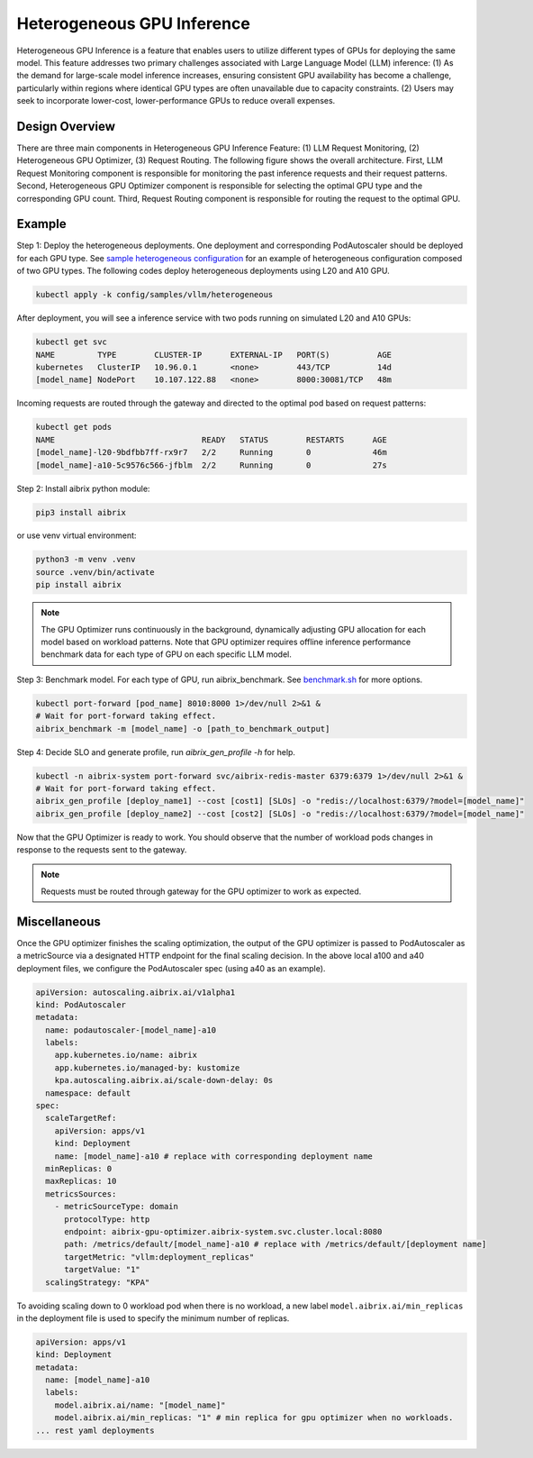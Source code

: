 .. _heterogeneous-gpu:

============================
Heterogeneous GPU Inference
============================

Heterogeneous GPU Inference is a feature that enables users to utilize different types of GPUs for deploying the same model. This feature addresses two primary challenges associated with Large Language Model (LLM) inference: (1) As the demand for large-scale model inference increases, ensuring consistent GPU availability has become a challenge, particularly within regions where identical GPU types are often unavailable due to capacity constraints. (2) Users may seek to incorporate lower-cost, lower-performance GPUs to reduce overall expenses. 

Design Overview
---------------

There are three main components in Heterogeneous GPU Inference Feature: (1) LLM Request Monitoring, (2) Heterogeneous GPU Optimizer, (3) Request Routing. The following figure shows the overall architecture. First, LLM Request Monitoring component is responsible for monitoring the past inference requests and their request patterns. Second, Heterogeneous GPU Optimizer component is responsible for selecting the optimal GPU type and the corresponding GPU count. Third, Request Routing component is responsible for routing the request to the optimal GPU.


.. figure:: ../assets/images/heterogeneous-gpu-diagram.png
  :alt: heterogeneous-gpu-diagram
  :width: 100%
  :align: center


Example
-------------

Step 1: Deploy the heterogeneous deployments. One deployment and corresponding PodAutoscaler should be deployed for each GPU type.
See `sample heterogeneous configuration <https://github.com/aibrix/aibrix/tree/main/config/samples/vllm/heterogeneous>`_ for an example of heterogeneous configuration composed of two GPU types. The following codes 
deploy heterogeneous deployments using L20 and A10 GPU.

.. code-block:: bash

    kubectl apply -k config/samples/vllm/heterogeneous

After deployment, you will see a inference service with two pods running on simulated L20 and A10 GPUs:

.. code-block:: bash

    kubectl get svc
    NAME         TYPE        CLUSTER-IP      EXTERNAL-IP   PORT(S)          AGE
    kubernetes   ClusterIP   10.96.0.1       <none>        443/TCP          14d
    [model_name] NodePort    10.107.122.88   <none>        8000:30081/TCP   48m

Incoming requests are routed through the gateway and directed to the optimal pod based on request patterns:

.. code-block:: bash

    kubectl get pods
    NAME                               READY   STATUS        RESTARTS      AGE
    [model_name]-l20-9bdfbb7ff-rx9r7   2/2     Running       0             46m
    [model_name]-a10-5c9576c566-jfblm  2/2     Running       0             27s

Step 2: Install aibrix python module:

.. code-block:: bash

    pip3 install aibrix

or use venv virtual environment:

.. code-block:: bash

    python3 -m venv .venv
    source .venv/bin/activate
    pip install aibrix

.. note::

  The GPU Optimizer runs continuously in the background, dynamically adjusting GPU allocation for each model based on workload patterns.
  Note that GPU optimizer requires offline inference performance benchmark data for each type of GPU on each specific LLM model.

.. If local heterogeneous deployments is used, you can find the prepared benchmark data under `python/aibrix/aibrix/gpu_optimizer/optimizer/profiling/result/ <https://github.com/aibrix/aibrix/tree/main/python/aibrix/aibrix/gpu_optimizer/optimizer/profiling/result/>`_ and skip Step 3. See :ref:`Development` for details on deploying a local heterogeneous deployments.

Step 3: Benchmark model. For each type of GPU, run aibrix_benchmark. See `benchmark.sh <https://github.com/aibrix/aibrix/tree/main/python/aibrix/aibrix/gpu_optimizer/optimizer/profiling/benchmark.sh>`_ for more options.

.. code-block:: bash

    kubectl port-forward [pod_name] 8010:8000 1>/dev/null 2>&1 &
    # Wait for port-forward taking effect.
    aibrix_benchmark -m [model_name] -o [path_to_benchmark_output]

Step 4: Decide SLO and generate profile, run `aibrix_gen_profile -h` for help.
  
.. code-block:: bash

    kubectl -n aibrix-system port-forward svc/aibrix-redis-master 6379:6379 1>/dev/null 2>&1 &
    # Wait for port-forward taking effect.
    aibrix_gen_profile [deploy_name1] --cost [cost1] [SLOs] -o "redis://localhost:6379/?model=[model_name]"
    aibrix_gen_profile [deploy_name2] --cost [cost2] [SLOs] -o "redis://localhost:6379/?model=[model_name]"

Now that the GPU Optimizer is ready to work. You should observe that the number of workload pods changes in response to the requests sent to the gateway.

.. note::

  Requests must be routed through gateway for the GPU optimizer to work as expected.

Miscellaneous
-------------

Once the GPU optimizer finishes the scaling optimization, the output of the GPU optimizer is passed to PodAutoscaler as a metricSource via a designated HTTP endpoint for the final scaling decision.  In the above local a100 and a40 deployment files, we configure the PodAutoscaler spec (using a40 as an example).

.. code-block:: yaml

    apiVersion: autoscaling.aibrix.ai/v1alpha1
    kind: PodAutoscaler
    metadata:
      name: podautoscaler-[model_name]-a10
      labels:
        app.kubernetes.io/name: aibrix
        app.kubernetes.io/managed-by: kustomize
        kpa.autoscaling.aibrix.ai/scale-down-delay: 0s
      namespace: default
    spec:
      scaleTargetRef:
        apiVersion: apps/v1
        kind: Deployment
        name: [model_name]-a10 # replace with corresponding deployment name
      minReplicas: 0
      maxReplicas: 10
      metricsSources: 
        - metricSourceType: domain
          protocolType: http
          endpoint: aibrix-gpu-optimizer.aibrix-system.svc.cluster.local:8080
          path: /metrics/default/[model_name]-a10 # replace with /metrics/default/[deployment name]
          targetMetric: "vllm:deployment_replicas"
          targetValue: "1"
      scalingStrategy: "KPA"

To avoiding scaling down to 0 workload pod when there is no workload, a new label  ``model.aibrix.ai/min_replicas`` in the deployment file is used to specify the minimum number of replicas.

.. code-block:: yaml

    apiVersion: apps/v1
    kind: Deployment
    metadata:
      name: [model_name]-a10
      labels:
        model.aibrix.ai/name: "[model_name]"
        model.aibrix.ai/min_replicas: "1" # min replica for gpu optimizer when no workloads.
    ... rest yaml deployments